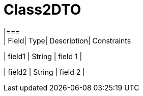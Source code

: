 [Class2DTO]
= Class2DTO
|===
| Field| Type| Description| Constraints

| field1
| String
| field 1
| 

| field2
| String
| field 2
| 
|===

